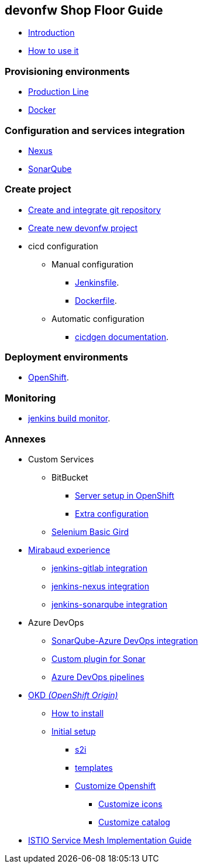 == devonfw Shop Floor Guide

* link:Home.asciidoc[Introduction]
* link:dsf-how-to-use.asciidoc[How to use it]

=== Provisioning environments

* link:dsf-provisioning-production-line.asciidoc[Production Line]
* link:dsf-provisioning-dsf4docker.asciidoc[Docker]

=== Configuration and services integration

* link:dsf-configure-nexus.asciidoc[Nexus]
* link:dsf-configure-sonarqube.asciidoc[SonarQube]

=== Create project

* link:dsf-configure-gitlab.asciidoc[Create and integrate git repository]

* link:dsf-create-new-devonfw-project[Create new devonfw project]

* cicd configuration

** Manual configuration

*** link:dsf-configure-jenkinsfile.asciidoc[Jenkinsfile].
*** link:dsf-configure-dockerfile.asciidoc[Dockerfile].

** Automatic configuration

*** https://github.com/devonfw/cicdgen/wiki[cicdgen documentation].

=== Deployment environments

* link:dsf-deployment-dsf4openshift.asciidoc[OpenShift].

=== Monitoring

* link:dsf-configure-jenkins-build-monitor-view.asciidoc[jenkins build monitor].

=== Annexes

* Custom Services
// ** TODO: MongoDB
** BitBucket
*** link:dsf-openshift-services-bitbucket-basic-server-setup.asciidoc[Server setup in OpenShift]
*** link:dsf-openshift-services-bitbucket-extra-server-configuration.asciidoc[Extra configuration]
** link:dsf-openshift-services-selenium-basic-grid.asciidoc[Selenium Basic Gird]
* link:dsf-mirabaud-cicd-environment-setup.asciidoc[Mirabaud experience]
** link:dsf-mirabaud-jenkins-gitLab-integration.asciidoc[jenkins-gitlab integration]
** link:dsf-mirabaud-jenkins-nexus-integration.asciidoc[jenkins-nexus integration]
** link:dsf-mirabaud-jenkins-sonarqube-integration.asciidoc[jenkins-sonarqube integration]
* Azure DevOps
** link:dsf-azure-sonarqube-integration.asciidoc[SonarQube-Azure DevOps integration]
** link:dsf-custom-plugin-for-sonar-AzureDevops.asciidoc[Custom plugin for Sonar]
** link:dsf-azure-pipelines.asciidoc[Azure DevOps pipelines]
* link:dsf-okd.asciidoc[OKD _(OpenShift Origin)_]
** link:dsf-okd-how-to-install.asciidoc[How to install]
** link:dsf-okd-initial-setup[Initial setup]
*** link:dsf-okd-s2i[s2i]
*** link:dsf-okd-templates[templates]
*** link:dsf-okd-customize[Customize Openshift]
**** link:dsf-okd-customize-icons[Customize icons]
**** link:dsf-okd-customize-catalog[Customize catalog]
* link:dsf-istio-guide.asciidoc[ISTIO Service Mesh Implementation Guide]